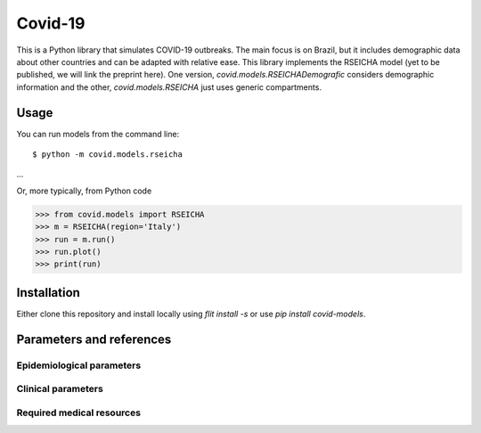 ========
Covid-19
========

This is a Python library that simulates COVID-19 outbreaks. The main focus is on Brazil, but it
includes demographic data about other countries and can be adapted with relative ease. This library
implements the RSEICHA model (yet to be published, we will link the preprint here). One version,
`covid.models.RSEICHADemografic` considers demographic information and the other, `covid.models.RSEICHA`
just uses generic compartments.

Usage
=====

You can run models from the command line::

$ python -m covid.models.rseicha
...

Or, more typically, from Python code

>>> from covid.models import RSEICHA
>>> m = RSEICHA(region='Italy')
>>> run = m.run()
>>> run.plot()
>>> print(run)


Installation
============

Either clone this repository and install locally using `flit install -s` or use
`pip install covid-models`.


Parameters and references
=========================

Epidemiological parameters
--------------------------


Clinical parameters
-------------------



Required medical resources
--------------------------
